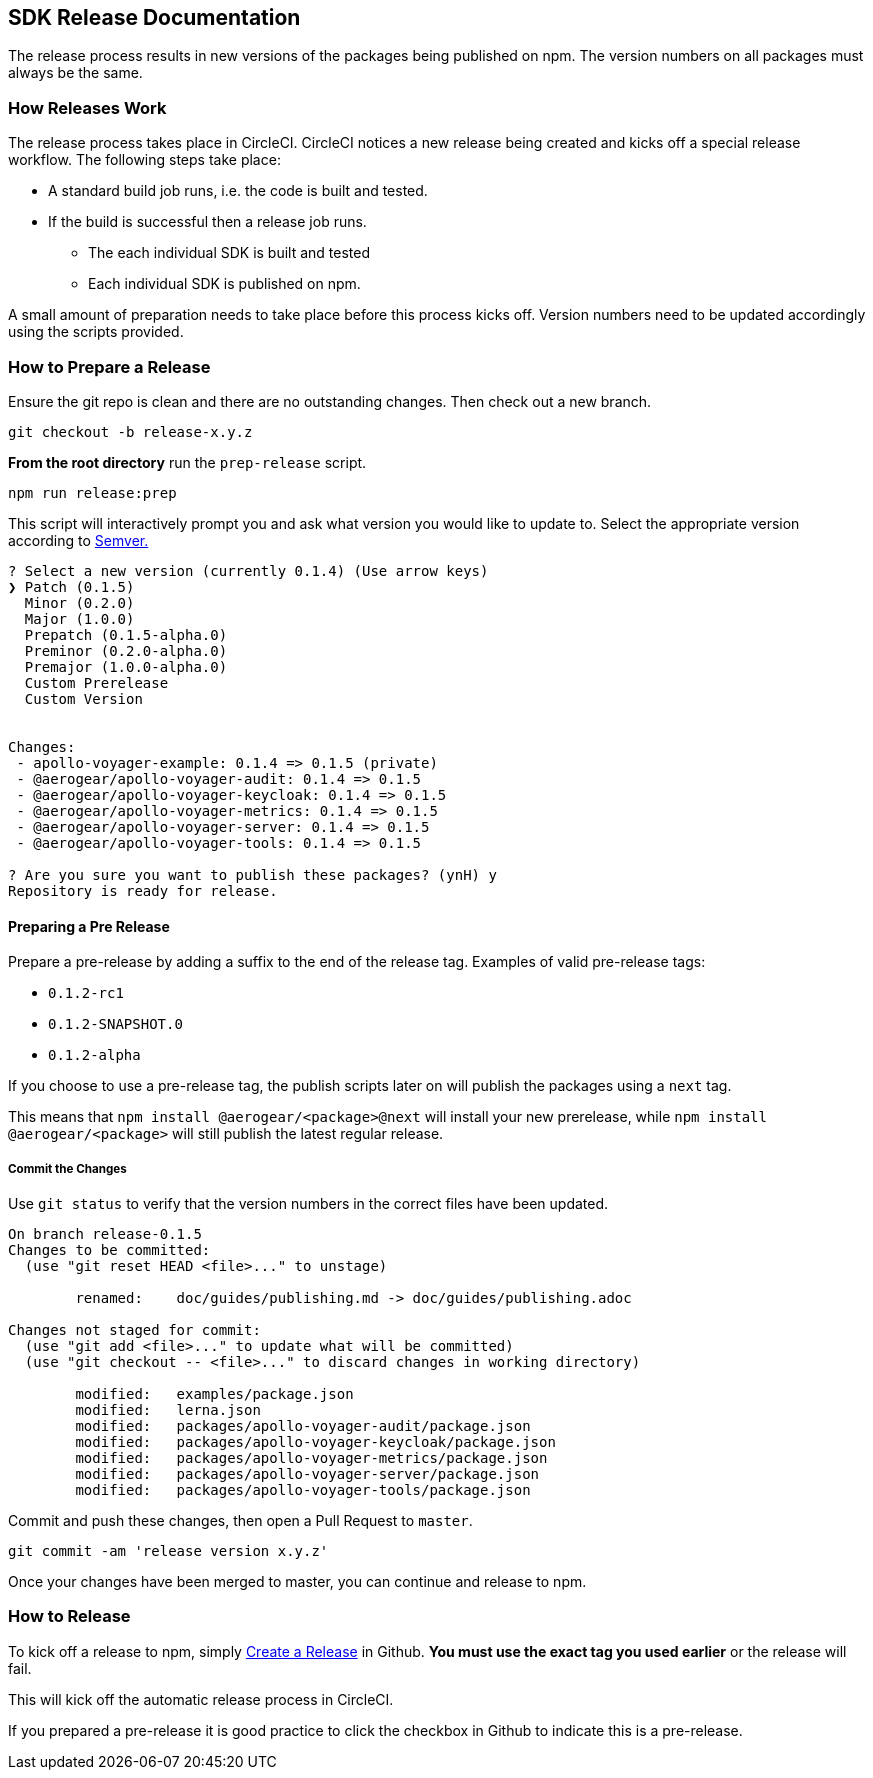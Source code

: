 == SDK Release Documentation

The release process results in new versions of the packages being published on npm. The version numbers on all packages must always be the same.

=== How Releases Work

The release process takes place in CircleCI. CircleCI notices a new release being created and kicks off a special release workflow. The following steps take place:

* A standard build job runs, i.e. the code is built and tested.
* If the build is successful then a release job runs.
  ** The each individual SDK is built and tested
  ** Each individual SDK is published on npm.

A small amount of preparation needs to take place before this process kicks off. Version numbers need to be updated accordingly using the scripts provided.

=== How to Prepare a Release

Ensure the git repo is clean and there are no outstanding changes. Then check out a new branch.

[source, bash]
--
git checkout -b release-x.y.z
--

**From the root directory** run the `prep-release` script.

[source, bash]
--
npm run release:prep
--

This script will interactively prompt you and ask what version you would like to update to. Select the appropriate version according to link:https://semver.org[Semver.]

[source,bash]
--
? Select a new version (currently 0.1.4) (Use arrow keys)
❯ Patch (0.1.5)
  Minor (0.2.0)
  Major (1.0.0)
  Prepatch (0.1.5-alpha.0)
  Preminor (0.2.0-alpha.0)
  Premajor (1.0.0-alpha.0)
  Custom Prerelease
  Custom Version


Changes:
 - apollo-voyager-example: 0.1.4 => 0.1.5 (private)
 - @aerogear/apollo-voyager-audit: 0.1.4 => 0.1.5
 - @aerogear/apollo-voyager-keycloak: 0.1.4 => 0.1.5
 - @aerogear/apollo-voyager-metrics: 0.1.4 => 0.1.5
 - @aerogear/apollo-voyager-server: 0.1.4 => 0.1.5
 - @aerogear/apollo-voyager-tools: 0.1.4 => 0.1.5

? Are you sure you want to publish these packages? (ynH) y
Repository is ready for release.
--

==== Preparing a Pre Release

Prepare a pre-release by adding a suffix to the end of the release tag. Examples of valid pre-release tags:

* `0.1.2-rc1`
* `0.1.2-SNAPSHOT.0`
* `0.1.2-alpha`

If you choose to use a pre-release tag, the publish scripts later on will publish the packages using a `next` tag.

This means that `npm install @aerogear/<package>@next` will install your new prerelease, while `npm install @aerogear/<package>` will still publish the latest regular release.

===== Commit the Changes

Use `git status` to verify that the version numbers in the correct files have been updated.

[source, bash]
--
On branch release-0.1.5
Changes to be committed:
  (use "git reset HEAD <file>..." to unstage)

        renamed:    doc/guides/publishing.md -> doc/guides/publishing.adoc

Changes not staged for commit:
  (use "git add <file>..." to update what will be committed)
  (use "git checkout -- <file>..." to discard changes in working directory)

        modified:   examples/package.json
        modified:   lerna.json
        modified:   packages/apollo-voyager-audit/package.json
        modified:   packages/apollo-voyager-keycloak/package.json
        modified:   packages/apollo-voyager-metrics/package.json
        modified:   packages/apollo-voyager-server/package.json
        modified:   packages/apollo-voyager-tools/package.json
--

Commit and push these changes, then open a Pull Request to `master`.

[source, bash]
--
git commit -am 'release version x.y.z'
--

Once your changes have been merged to master, you can continue and release to npm.

=== How to Release

To kick off a release to npm, simply link:https://help.github.com/articles/creating-releases/[Create a Release] in Github. **You must use the exact tag you used earlier** or the release will fail.

This will kick off the automatic release process in CircleCI.

If you prepared a pre-release it is good practice to click the checkbox in Github to indicate this is a pre-release.
